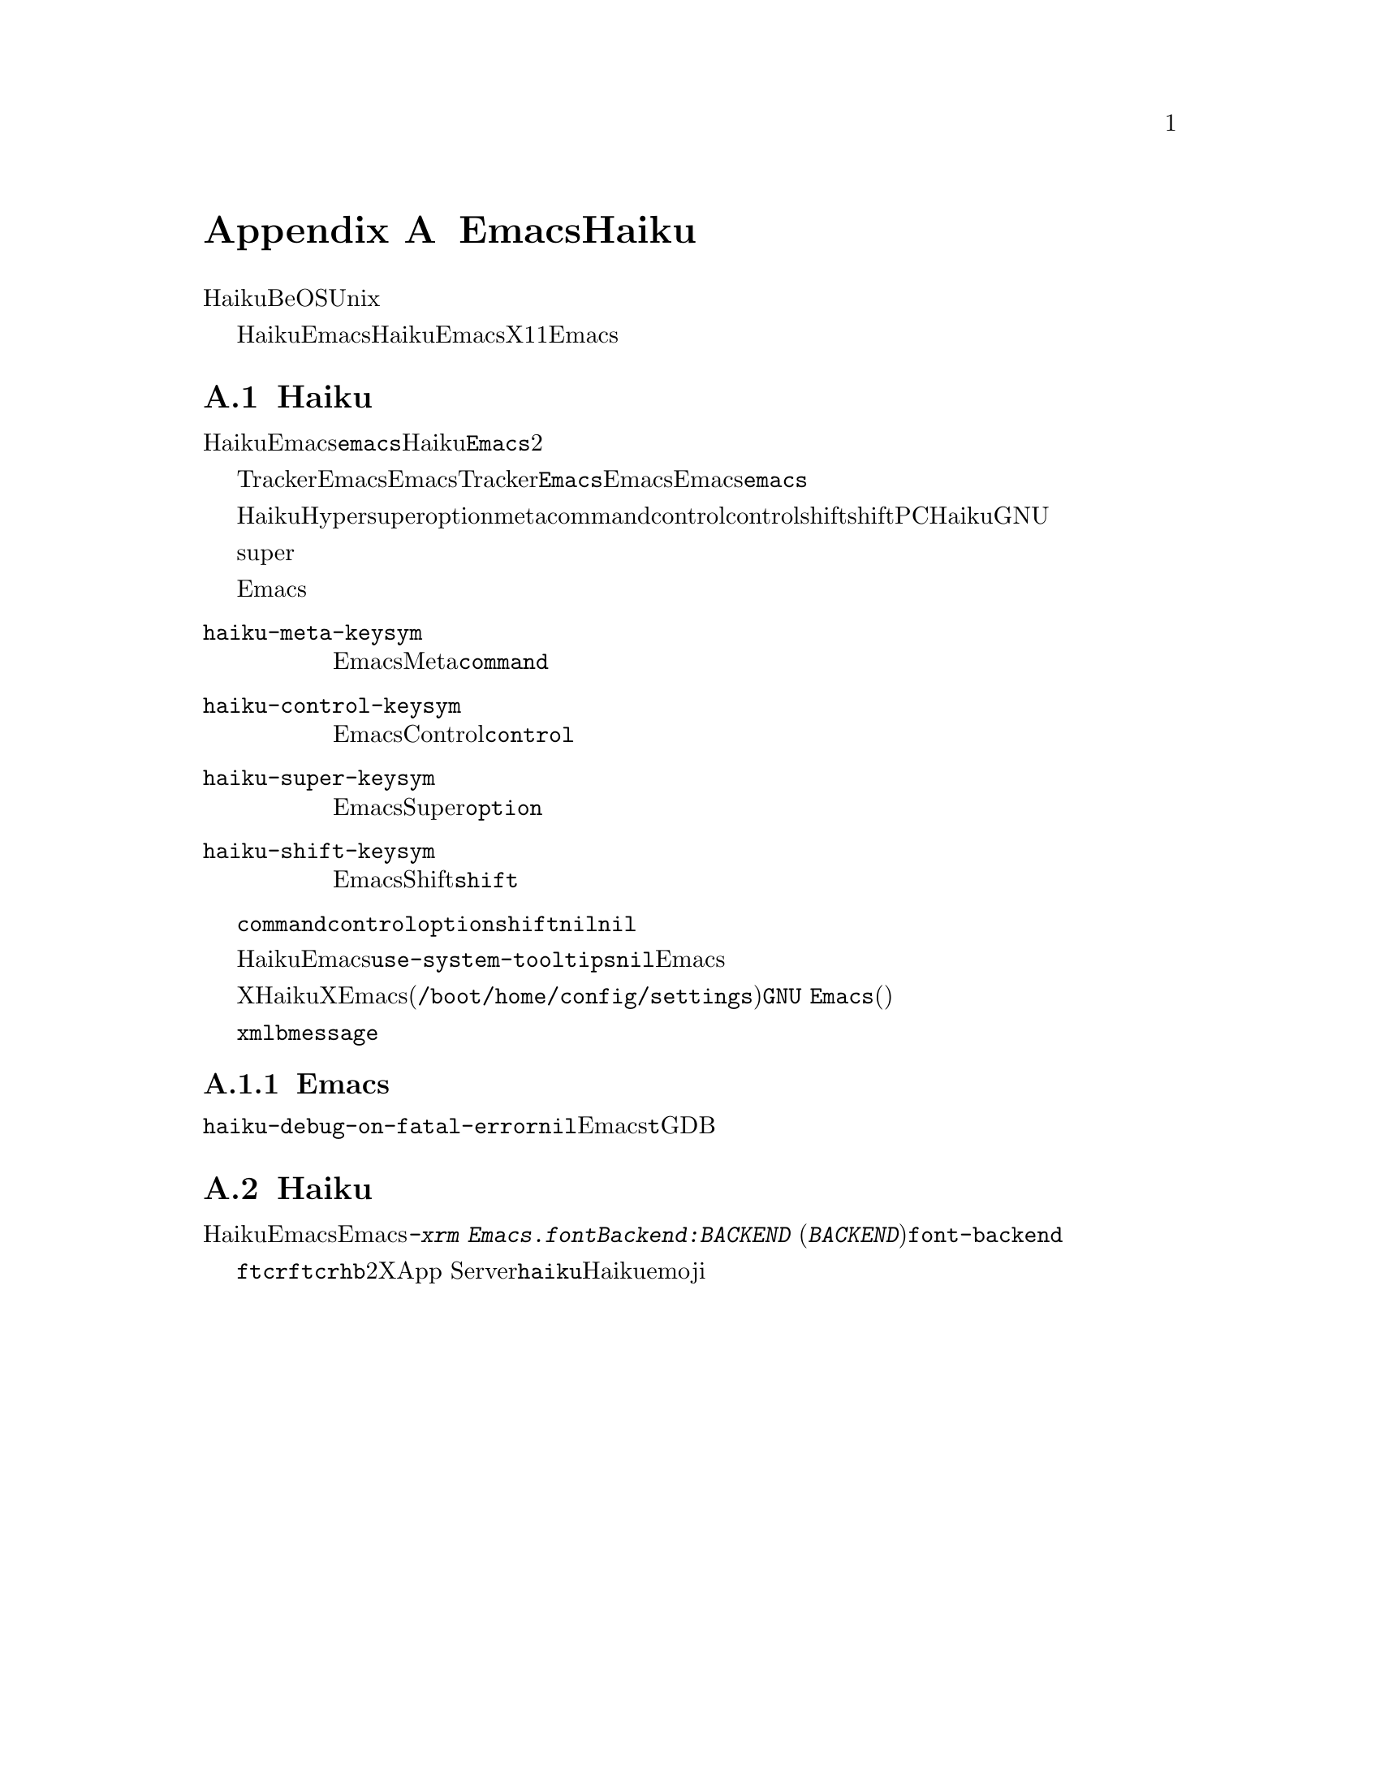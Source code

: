 @c ===========================================================================
@c
@c This file was generated with po4a. Translate the source file.
@c
@c ===========================================================================

@c This is part of the Emacs manual.
@c Copyright (C) 2021--2024 Free Software Foundation, Inc.
@c See file emacs-ja.texi for copying conditions.
@node Haiku
@appendix EmacsとHaiku
@cindex Haiku

  HaikuとはオペレーティングシステムBeOSの再実装に端を発するUnix風オペレーティングシステムのことです。

  このセクションではHaiku固有のウィンドウシステムであるアプリケーションキットとともにビルドされたEmacs特有の使い方について説明します。ここで説明する特異性はウィンドウサポートのないHaikuでのEmacs、およびX11とともにビルドされたEmacsの使い方には当てはまりません。

@menu
* Haiku Basics::             Haikuにおける基本的なEmacsの使い方とインストール。
* Haiku Fonts::              Haikuでのフォント表示にたいするさまざまなオプション。
@end menu

@node Haiku Basics
@section Haiku特有なインストールと使い方
@cindex haiku application
@cindex haiku installation

  HaikuでEmacsをインストールすると通常の実行可能形式である小文字の名前をもつ@code{emacs}、そしてHaiku固有のアプリケーションメタデータを含んだ@code{Emacs}という名前のバイナリー形式という2つの実行可能形式が個別にインストールされます。どちらが自分にもっとも適しているかを決めるのはユーザーに任されています。

@cindex launching Emacs from the tracker
@cindex tty Emacs in haiku
  TrackerからEmacsを起動したり、Emacsを使用してTrackerにファイルをオープンさせたい場合には、@code{Emacs}という名前のバイナリーを使う必要があります。端末でEmacsを使いたい、Emacsのインスタンスを個別に起動したい、あるいは前述のシステム統合機能を考慮しない場合には、@code{emacs}という名前のバイナリーを使用してください。

@cindex modifier keys and system keymap (Haiku)
@cindex haiku keymap
  HaikuではHyperキーのように特殊な修飾キーはサポートされていません。デフォルトではsuperキーはオペレーティングシステムによって定義されたoptionキー、metaキーはcommandキー、controlキーはシステムのcontrolキー、shiftキーはシステムのshiftキーに対応しています。標準的なPCキーボードでは、HaikuはこれらのキーをGNUシステムで慣れ親しんだ位置へとマップする必要がありますが、これを機能させるためにはシステム構成に幾らか調節を要するかもしれません。

  システムのsuperキーのマップを用いてアクセントつき文字をタイプすることは不可能です。

  システムが認識している修飾キーとEmacsが認識しているキーの対応づけは、以下に記述する変数によってカスタマイズすることができます。

@cindex modifier key customization (Haiku)
@table @code
@vindex haiku-meta-keysym
@item haiku-meta-keysym
EmacsがMetaキーとして扱うシステムの修飾キー。デフォルトは@code{command}。

@vindex haiku-control-keysym
@item haiku-control-keysym
EmacsがControlキーとして扱うシステムの修飾キー。デフォルトは@code{control}。

@vindex haiku-super-keysym
@item haiku-super-keysym
EmacsがSuperキーとして扱うシステムの修飾キー。デフォルトは@code{option}。

@vindex haiku-shift-keysym
@item haiku-shift-keysym
EmacsがShiftキーとして扱うシステムの修飾キー。デフォルトは@code{shift}。
@end table

これらの変数それぞれにたいする値としては@code{command}、@code{control}、@code{option}、@code{shift}、あるいは@code{nil}のいずれかのシンボルを指定できます。@code{nil}やこれら以外のすべての値にたいしてはデフォルト値が使用されます。

@cindex tooltips (haiku)
@cindex haiku tooltips
  HaikuでのEmacsは、デフォルトではシステムのツールチップメカニズムを使用します。これにより通常はツールチップの応答性が向上しますが、このツールチップではテキストのプロパティやフェイスの表示はできません。これらの機能が必要な場合には、変数@code{use-system-tooltips}を@code{nil}値にカスタマイズすることによって、Emacs自身で実装されたツールチップを使うことができます。

@cindex X resources on Haiku
  Xウィンドウシステムとは異なり、Haikuにはシステムワイドなリソースデータベースがありません。重要なオプションの多くはXリソースを通じて指定されるオプションなので、それのエミュレーションが提供されています。Emacsは起動時にユーザーの構成ディレクトリー(通常は@file{/boot/home/config/settings})にある@file{GNU
Emacs}という名前のファイルをロードします。このファイルはフラット構造のシステムメッセージでキーと値(どちらも文字列)はそれぞれ属性とその属性の値に対応しています。

@command{xmlbmessage}ツールによって、このようなファイルを作成することができます。

@subsection Emacsがクラッシュしたら
@cindex crashes, Haiku
@cindex haiku debugger
@vindex haiku-debug-on-fatal-error
  変数@code{haiku-debug-on-fatal-error}が非@code{nil}の場合には、致命的シグナルの受信時にEmacsがシステムデバッガを起動します。この変数のデフォルトは@code{t}です。システムでGDBを使えない場合には、システムデバッガによって生成されたレポートをバグの報告時に添付してください。

@node Haiku Fonts
@section Haikuにおけるフォントとフォントバックエンドの選択。
@cindex font backend selection (Haiku)

  HaikuのウィンドウサポートとともにEmacsをビルドする場合には、複数の異なるフォントバックエンドとともにビルドすることができます。Emacsを呼び出すコマンドラインで@kbd{-xrm
Emacs.fontBackend:BACKEND}
(@kbd{BACKEND}とは以下のバックエンドのいずれか)を指定するか、あるいはフレームごとにフレームパラメーター@code{font-backend}を変更することによってフォントのバックエンドを指定できます。

  @code{ftcr}および@code{ftcrhb}という2つのバックエンドは、それぞれXウィンドウシステムの対応するバックエンドと同じです。App
Serverを使用してフォントを描画する@code{haiku}という名前のHaiku固有のバックエンドも存在しますが、現在のところカラーフォントとemojiの表示はサポートしていません。

